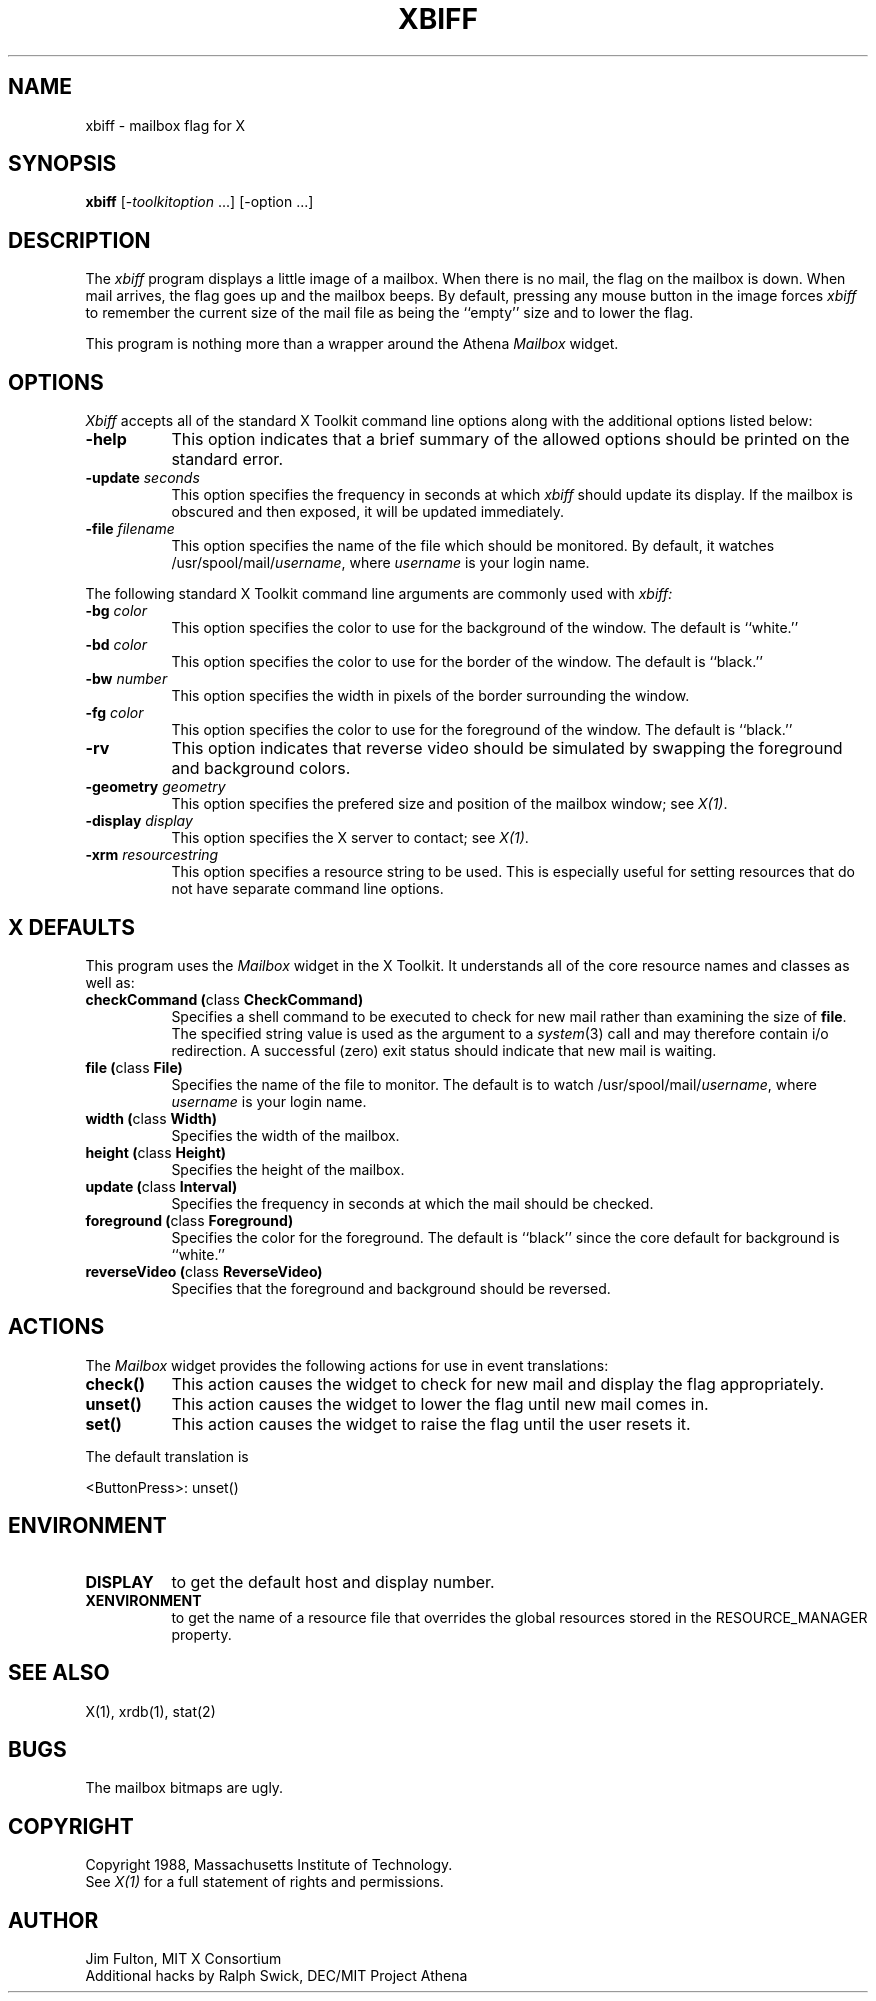 .TH XBIFF 1 "7 March 1988" "X Version 11"
.SH NAME
xbiff - mailbox flag for X
.SH SYNOPSIS
.B xbiff
[-\fItoolkitoption\fP ...] [-option ...]
.SH DESCRIPTION
The
.I xbiff
program displays a little image of a mailbox.  When there is no mail, the flag
on the mailbox is down.  When mail arrives, the flag goes up and the mailbox beeps.
By default,
pressing any mouse button in the image forces \fIxbiff\fP to remember the
current size of the mail file as being the ``empty'' size and to lower
the flag.
.PP
This program is nothing more than a wrapper around the Athena \fIMailbox\fP
widget.
.SH OPTIONS
.I Xbiff
accepts all of the standard X Toolkit command line options along with the
additional options listed below:
.TP 8
.B \-help
This option indicates that a brief summary of the allowed options should be
printed on the standard error.
.TP 8
.B \-update \fIseconds\fP
This option specifies the frequency in seconds at which \fIxbiff\fP
should update its display.  If the mailbox is obscured and then exposed,
it will be updated immediately.
.TP 8
.B \-file \fIfilename\fP
This option specifies the name of the file which should be monitored.  By
default, it watches /usr/spool/mail/\fIusername\fP, where \fIusername\fP
is your login name.
.PP
The following standard X Toolkit command line arguments are commonly used with 
.I xbiff:
.TP 8
.B \-bg \fIcolor\fP
This option specifies the color to use for the background of the window.  
The default is ``white.''
.TP 8
.B \-bd \fIcolor\fP
This option specifies the color to use for the border of the window.
The default is ``black.''
.TP 8
.B \-bw \fInumber\fP
This option specifies the width in pixels of the border surrounding the window.
.TP 8
.B \-fg \fIcolor\fP
This option specifies the color to use for the foreground of the window.
The default is ``black.''
.TP 8
.B \-rv
This option indicates that reverse video should be simulated by swapping
the foreground and background colors.
.TP 8
.B \-geometry \fIgeometry\fP
This option specifies the prefered size and position of the mailbox window;
see \fIX(1)\fP.
.TP 8
.B \-display \fIdisplay\fP
This option specifies the X server to contact; see \fIX(1)\fP.
.TP 8
.B \-xrm \fIresourcestring\fP
This option specifies a resource string to be used.  This is especially
useful for setting resources that do not have separate command line options.
.SH X DEFAULTS
This program uses the 
.I Mailbox
widget in the X Toolkit.  It understands all of the core resource names and
classes as well as:
.PP
.TP 8
.B checkCommand (\fPclass\fB CheckCommand)
Specifies a shell command to be executed to check for new mail rather than
examining the size of \fBfile\fP.  The specified string value is used as the
argument to a \fIsystem\fP(3) call and may therefore contain i/o redirection.
A successful (zero) exit status should indicate that new mail is waiting.
.TP 8
.B file (\fPclass\fB File)
Specifies the name of the file to monitor.  The default is to watch
/usr/spool/mail/\fIusername\fP, where \fIusername\fP is your login name.
.TP 8
.B width (\fPclass\fB Width)
Specifies the width of the mailbox.
.TP 8
.B height (\fPclass\fB Height)
Specifies the height of the mailbox.
.TP 8
.B update (\fPclass\fB Interval)
Specifies the frequency in seconds at which the mail should be checked.
.TP 8
.B foreground (\fPclass\fB Foreground)
Specifies the color for the foreground.
The default is ``black'' since the core default for background is ``white.''
.TP 8
.B reverseVideo (\fPclass\fB ReverseVideo)
Specifies that the foreground and background should be reversed.
.SH ACTIONS
The \fIMailbox\fP widget provides the following actions for use in event
translations:
.TP 8
.B check()
This action causes the widget to check for new mail and display the flag
appropriately.
.TP 8
.B unset()
This action causes the widget to lower the flag until new mail comes in.
.TP 8
.B set()
This action causes the widget to raise the flag until the user resets it.
.PP
The default translation is 
.sp
.nf
        <ButtonPress>:  unset()
.fi
.sp
.SH ENVIRONMENT
.PP
.TP 8
.B DISPLAY
to get the default host and display number.
.TP 8
.B XENVIRONMENT
to get the name of a resource file that overrides the global resources
stored in the RESOURCE_MANAGER property.
.SH "SEE ALSO"
X(1),
xrdb(1),
stat(2)
.SH BUGS
The mailbox bitmaps are ugly.
.SH COPYRIGHT
Copyright 1988, Massachusetts Institute of Technology.
.br
See \fIX(1)\fP for a full statement of rights and permissions.
.SH AUTHOR
Jim Fulton, MIT X Consortium
.br
Additional hacks by Ralph Swick, DEC/MIT Project Athena
